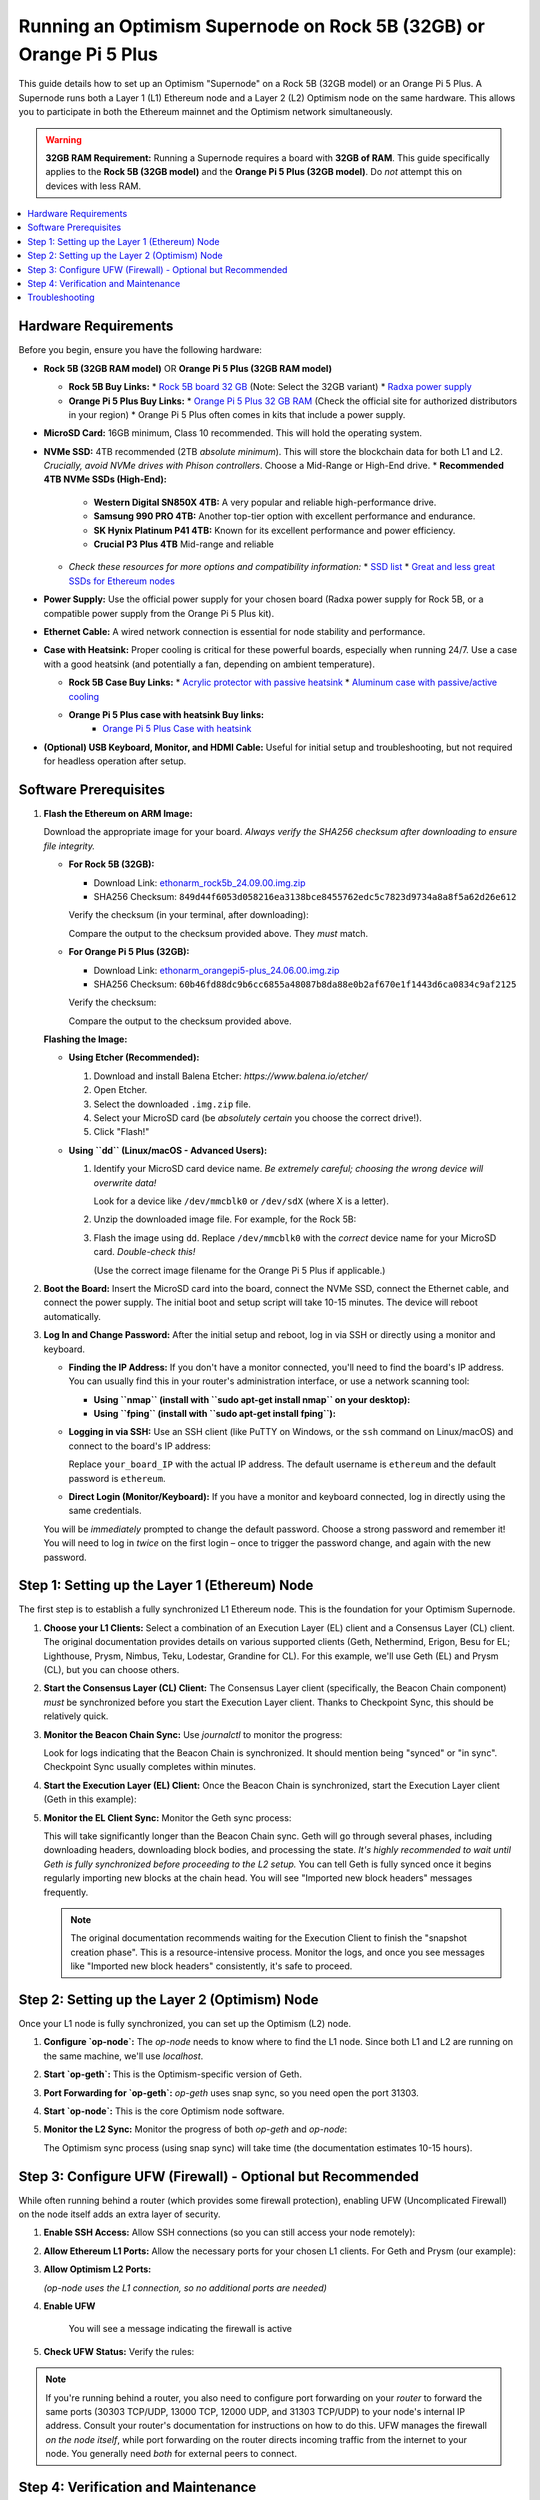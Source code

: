 Running an Optimism Supernode on Rock 5B (32GB) or Orange Pi 5 Plus
=======================================================================

This guide details how to set up an Optimism "Supernode" on a Rock 5B (32GB model) or an Orange Pi 5 Plus.  A Supernode runs both a Layer 1 (L1) Ethereum node and a Layer 2 (L2) Optimism node on the same hardware.  This allows you to participate in both the Ethereum mainnet and the Optimism network simultaneously.

.. warning::

   **32GB RAM Requirement:**  Running a Supernode requires a board with **32GB of RAM**.  This guide specifically applies to the **Rock 5B (32GB model)** and the **Orange Pi 5 Plus (32GB model)**.  Do *not* attempt this on devices with less RAM.

.. contents:: :local:
    :depth: 2

Hardware Requirements
---------------------

Before you begin, ensure you have the following hardware:

*   **Rock 5B (32GB RAM model)**  OR  **Orange Pi 5 Plus (32GB RAM model)**
 
    *   **Rock 5B Buy Links:**
        *   `Rock 5B board 32 GB <https://shop.allnetchina.cn/products/rock5-model-b?variant=43726698709295>`_  (Note: Select the 32GB variant)
        *   `Radxa power supply <https://shop.allnetchina.cn/products/radxa-power-pd-30w?variant=39929851904102>`_
    *   **Orange Pi 5 Plus Buy Links:**
        *   `Orange Pi 5 Plus 32 GB RAM <http://www.orangepi.org/html/hardWare/computerAndMicrocontrollers/details/Orange-Pi-5-plus-32GB.html>`_ (Check the official site for authorized distributors in your region)
        *   Orange Pi 5 Plus often comes in kits that include a power supply.

*   **MicroSD Card:**  16GB minimum, Class 10 recommended.  This will hold the operating system.

*   **NVMe SSD:** 4TB recommended (2TB *absolute minimum*). This will store the blockchain data for both L1 and L2.  *Crucially, avoid NVMe drives with Phison controllers*.  Choose a Mid-Range or High-End drive.
    *   **Recommended 4TB NVMe SSDs (High-End):**
 
        *   **Western Digital SN850X 4TB:**  A very popular and reliable high-performance drive.
        *   **Samsung 990 PRO 4TB:** Another top-tier option with excellent performance and endurance.
        *   **SK Hynix Platinum P41 4TB:** Known for its excellent performance and power efficiency.
        *  **Crucial P3 Plus 4TB** Mid-range and reliable
 
    *   *Check these resources for more options and compatibility information:*
        *   `SSD list <https://docs.google.com/spreadsheets/d/1B27_j9NDPU3cNlj2HKcrfpJKHkOf-Oi1DbuuQva2gT4/edit>`_
        *   `Great and less great SSDs for Ethereum nodes <https://gist.github.com/yorickdowne/f3a3e79a573bf35767cd002cc977b038>`_

*   **Power Supply:** Use the official power supply for your chosen board (Radxa power supply for Rock 5B, or a compatible power supply from the Orange Pi 5 Plus kit).

*   **Ethernet Cable:**  A wired network connection is essential for node stability and performance.

*   **Case with Heatsink:**  Proper cooling is critical for these powerful boards, especially when running 24/7.  Use a case with a good heatsink (and potentially a fan, depending on ambient temperature).
 
    *   **Rock 5B Case Buy Links:**
        *   `Acrylic protector with passive heatsink <https://shop.allnetchina.cn/products/rock5-b-acrylic-protector?variant=39877626396774>`_
        *   `Aluminum case with passive/active cooling <https://shop.allnetchina.cn/collections/rock5-model-b/products/ecopi-5b-aluminum-housing-for-rock5-model-b?variant=47101353361724>`_
    * **Orange Pi 5 Plus case with heatsink Buy links:**
        *  `Orange Pi 5 Plus Case with heatsink <https://aliexpress.com/item/1005005728553439.html>`_

*   **(Optional) USB Keyboard, Monitor, and HDMI Cable:** Useful for initial setup and troubleshooting, but not required for headless operation after setup.

Software Prerequisites
----------------------

1.  **Flash the Ethereum on ARM Image:**

    Download the appropriate image for your board.  *Always verify the SHA256 checksum after downloading to ensure file integrity.*

    *   **For Rock 5B (32GB):**

        *   Download Link: `ethonarm_rock5b_24.09.00.img.zip <https://ethereumonarm-my.sharepoint.com/:u:/p/dlosada/EeYfOU29o3ZDgFv2yTCSjCQBkLb6_hjGF2GRzD65Ojpxag?download=1>`_
        *   SHA256 Checksum: ``849d44f6053d058216ea3138bce8455762edc5c7823d9734a8a8f5a62d26e612``

        Verify the checksum (in your terminal, after downloading):

        .. prompt:: bash $

            sha256sum ethonarm_rock5b_24.09.00.img.zip

        Compare the output to the checksum provided above.  They *must* match.

    *   **For Orange Pi 5 Plus (32GB):**

        *   Download Link: `ethonarm_orangepi5-plus_24.06.00.img.zip <https://ethereumonarm-my.sharepoint.com/:u:/p/dlosada/Ecmleamkm-hJkGoIQezdU_kBw8Tl0suJXUlb-kjsZpi67Q?download=1>`_
        *   SHA256 Checksum: ``60b46fd88dc9b6cc6855a48087b8da88e0b2af670e1f1443d6ca0834c9af2125``

        Verify the checksum:

        .. prompt:: bash $

            sha256sum ethonarm_orangepi5-plus_24.06.00.img.zip

        Compare the output to the checksum provided above.

    **Flashing the Image:**

    *   **Using Etcher (Recommended):**
        
        1.  Download and install Balena Etcher: `https://www.balena.io/etcher/`
        2.  Open Etcher.
        3.  Select the downloaded ``.img.zip`` file.
        4.  Select your MicroSD card (be *absolutely certain* you choose the correct drive!).
        5.  Click "Flash!"

    *   **Using ``dd`` (Linux/macOS - Advanced Users):**
        
        1.  Identify your MicroSD card device name.  *Be extremely careful; choosing the wrong device will overwrite data!*

            .. prompt:: bash $

                sudo fdisk -l

            Look for a device like ``/dev/mmcblk0`` or ``/dev/sdX`` (where X is a letter).

        2.  Unzip the downloaded image file.  For example, for the Rock 5B:

            .. prompt:: bash $

                unzip ethonarm_rock5b_24.09.00.img.zip

        3.  Flash the image using ``dd``.  Replace ``/dev/mmcblk0`` with the *correct* device name for your MicroSD card.  *Double-check this!*

            .. prompt:: bash $

                sudo dd bs=1M if=ethonarm_rock5b_24.09.00.img of=/dev/mmcblk0 conv=fdatasync status=progress

            (Use the correct image filename for the Orange Pi 5 Plus if applicable.)

2.  **Boot the Board:** Insert the MicroSD card into the board, connect the NVMe SSD, connect the Ethernet cable, and connect the power supply.  The initial boot and setup script will take 10-15 minutes. The device will reboot automatically.

3.  **Log In and Change Password:** After the initial setup and reboot, log in via SSH or directly using a monitor and keyboard.

    *   **Finding the IP Address:** If you don't have a monitor connected, you'll need to find the board's IP address.  You can usually find this in your router's administration interface, or use a network scanning tool:

        *   **Using ``nmap`` (install with ``sudo apt-get install nmap`` on your desktop):**

            .. prompt:: bash $

                nmap -sP 192.168.1.0/24  # Replace with your network's subnet if different

        *   **Using ``fping`` (install with ``sudo apt-get install fping``):**

            .. prompt:: bash $

                fping -a -g 192.168.1.0/24  # Replace with your network's subnet

    *   **Logging in via SSH:**  Use an SSH client (like PuTTY on Windows, or the ``ssh`` command on Linux/macOS) and connect to the board's IP address:

        .. prompt:: bash $

            ssh ethereum@your_board_IP

        Replace ``your_board_IP`` with the actual IP address.  The default username is ``ethereum`` and the default password is ``ethereum``.

    *   **Direct Login (Monitor/Keyboard):**  If you have a monitor and keyboard connected, log in directly using the same credentials.

    You will be *immediately* prompted to change the default password.  Choose a strong password and remember it! You will need to log in *twice* on the first login – once to trigger the password change, and again with the new password.

Step 1: Setting up the Layer 1 (Ethereum) Node
-----------------------------------------------

The first step is to establish a fully synchronized L1 Ethereum node. This is the foundation for your Optimism Supernode.

1.  **Choose your L1 Clients:** Select a combination of an Execution Layer (EL) client and a Consensus Layer (CL) client.  The original documentation provides details on various supported clients (Geth, Nethermind, Erigon, Besu for EL; Lighthouse, Prysm, Nimbus, Teku, Lodestar, Grandine for CL).  For this example, we'll use Geth (EL) and Prysm (CL), but you can choose others.

2.  **Start the Consensus Layer (CL) Client:**  The Consensus Layer client (specifically, the Beacon Chain component) *must* be synchronized before you start the Execution Layer client.  Thanks to Checkpoint Sync, this should be relatively quick.

    .. prompt:: bash $

        sudo systemctl start prysm-beacon

3.  **Monitor the Beacon Chain Sync:** Use `journalctl` to monitor the progress:

    .. prompt:: bash $

        sudo journalctl -fu prysm-beacon

    Look for logs indicating that the Beacon Chain is synchronized. It should mention being "synced" or "in sync".  Checkpoint Sync usually completes within minutes.

4.  **Start the Execution Layer (EL) Client:** Once the Beacon Chain is synchronized, start the Execution Layer client (Geth in this example):

    .. prompt:: bash $

        sudo systemctl start geth

5.  **Monitor the EL Client Sync:**  Monitor the Geth sync process:

    .. prompt:: bash $

        sudo journalctl -fu geth

    This will take significantly longer than the Beacon Chain sync.  Geth will go through several phases, including downloading headers, downloading block bodies, and processing the state.  *It's highly recommended to wait until Geth is fully synchronized before proceeding to the L2 setup.* You can tell Geth is fully synced once it begins regularly importing new blocks at the chain head. You will see "Imported new block headers" messages frequently.

    .. note::
      The original documentation recommends waiting for the Execution Client to finish the "snapshot creation phase".  This is a resource-intensive process.  Monitor the logs, and once you see messages like "Imported new block headers" consistently, it's safe to proceed.

Step 2: Setting up the Layer 2 (Optimism) Node
-----------------------------------------------

Once your L1 node is fully synchronized, you can set up the Optimism (L2) node.

1.  **Configure `op-node`:**  The `op-node` needs to know where to find the L1 node.  Since both L1 and L2 are running on the same machine, we'll use `localhost`.

    .. prompt:: bash $

        sudo sed -i 's/l1ip/localhost/' /etc/ethereum/op-node.conf
        sudo sed -i 's/l1beaconip/localhost/' /etc/ethereum/op-node.conf

2.  **Start `op-geth`:** This is the Optimism-specific version of Geth.

    .. prompt:: bash $

        sudo systemctl start op-geth
    
3. **Port Forwarding for `op-geth`:** `op-geth` uses snap sync, so you need open the port 31303.

4.  **Start `op-node`:** This is the core Optimism node software.

    .. prompt:: bash $

        sudo systemctl start op-node

5.  **Monitor the L2 Sync:**  Monitor the progress of both `op-geth` and `op-node`:

    .. prompt:: bash $

        sudo journalctl -fu op-geth
        sudo journalctl -fu op-node

    The Optimism sync process (using snap sync) will take time (the documentation estimates 10-15 hours).

Step 3: Configure UFW (Firewall) - Optional but Recommended
------------------------------------------------------------

While often running behind a router (which provides some firewall protection), enabling UFW (Uncomplicated Firewall) on the node itself adds an extra layer of security.

1.  **Enable SSH Access:**  Allow SSH connections (so you can still access your node remotely):

    .. prompt:: bash $

        sudo ufw allow ssh

2.  **Allow Ethereum L1 Ports:** Allow the necessary ports for your chosen L1 clients.  For Geth and Prysm (our example):

    .. prompt:: bash $

        sudo ufw allow 30303/tcp  # Geth (Execution Layer)
        sudo ufw allow 30303/udp  # Geth (Execution Layer)
        sudo ufw allow 13000/tcp  # Prysm (Consensus Layer - Beacon Chain)
        sudo ufw allow 12000/udp  # Prysm (Consensus Layer - Beacon Chain)

3.  **Allow Optimism L2 Ports:**

    .. prompt:: bash $

        sudo ufw allow 31303/tcp # op-geth
        sudo ufw allow 31303/udp # op-geth

    *(op-node uses the L1 connection, so no additional ports are needed)*

4. **Enable UFW**

    .. prompt:: bash $
     
        sudo ufw enable

    You will see a message indicating the firewall is active

5. **Check UFW Status:** Verify the rules:

    .. prompt:: bash $

        sudo ufw status

.. note::
    If you're running behind a router, you also need to configure port forwarding on your *router* to forward the same ports (30303 TCP/UDP, 13000 TCP, 12000 UDP, and 31303 TCP/UDP) to your node's internal IP address.  Consult your router's documentation for instructions on how to do this.  UFW manages the firewall *on the node itself*, while port forwarding on the router directs incoming traffic from the internet to your node.  You generally need *both* for external peers to connect.

Step 4: Verification and Maintenance
------------------------------------

*   **Check Synchronization:**  Regularly monitor the logs of all four services (`prysm-beacon`, `geth`, `op-geth`, `op-node`) to ensure they remain synchronized.

*   **System Updates:** Keep your system up-to-date:

    .. prompt:: bash $

        sudo apt update
        sudo apt upgrade

*   **Resource Monitoring:**  Use tools like `htop`, `top`, or `iotop` to monitor CPU, RAM, and disk I/O usage.  A Supernode is resource-intensive, so keep an eye on these metrics.

*   **Restarting Services:** If you need to restart any of the services, use `sudo systemctl restart <service-name>`. For example:

  .. prompt:: bash $

        sudo systemctl restart geth

Troubleshooting
---------------

*   **Sync Issues:** If any of the clients fall out of sync, check the logs for error messages.  Network connectivity problems are a common cause.  You may need to restart the affected service(s).

*   **Disk Space:** Running out of disk space on the NVMe SSD will cause the node to fail. Monitor disk usage and consider a larger SSD if necessary.

*   **Overheating:** Ensure adequate cooling.  If the board is overheating, the CPU may throttle, slowing down the sync process or causing instability.

* **Phison Controller NVMe drive**: The node may experience issues. Check the compatibility list and change the drive.

This detailed guide provides a comprehensive walkthrough for setting up an Optimism Supernode on a Rock 5B (32GB) or Orange Pi 5 Plus.  Remember to carefully follow each step and monitor the system's performance.  Running a Supernode requires a good understanding of Ethereum and Optimism, so be prepared to troubleshoot any issues that may arise.



